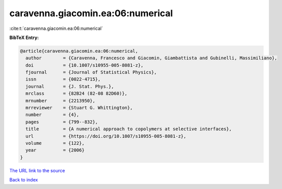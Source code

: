 caravenna.giacomin.ea:06:numerical
==================================

:cite:t:`caravenna.giacomin.ea:06:numerical`

**BibTeX Entry:**

.. code-block:: bibtex

   @article{caravenna.giacomin.ea:06:numerical,
     author        = {Caravenna, Francesco and Giacomin, Giambattista and Gubinelli, Massimiliano},
     doi           = {10.1007/s10955-005-8081-z},
     fjournal      = {Journal of Statistical Physics},
     issn          = {0022-4715},
     journal       = {J. Stat. Phys.},
     mrclass       = {82B24 (82-08 82D60)},
     mrnumber      = {2213950},
     mrreviewer    = {Stuart G. Whittington},
     number        = {4},
     pages         = {799--832},
     title         = {A numerical approach to copolymers at selective interfaces},
     url           = {https://doi.org/10.1007/s10955-005-8081-z},
     volume        = {122},
     year          = {2006}
   }
`The URL link to the source <https://doi.org/10.1007/s10955-005-8081-z>`_


`Back to index <../By-Cite-Keys.html>`_
